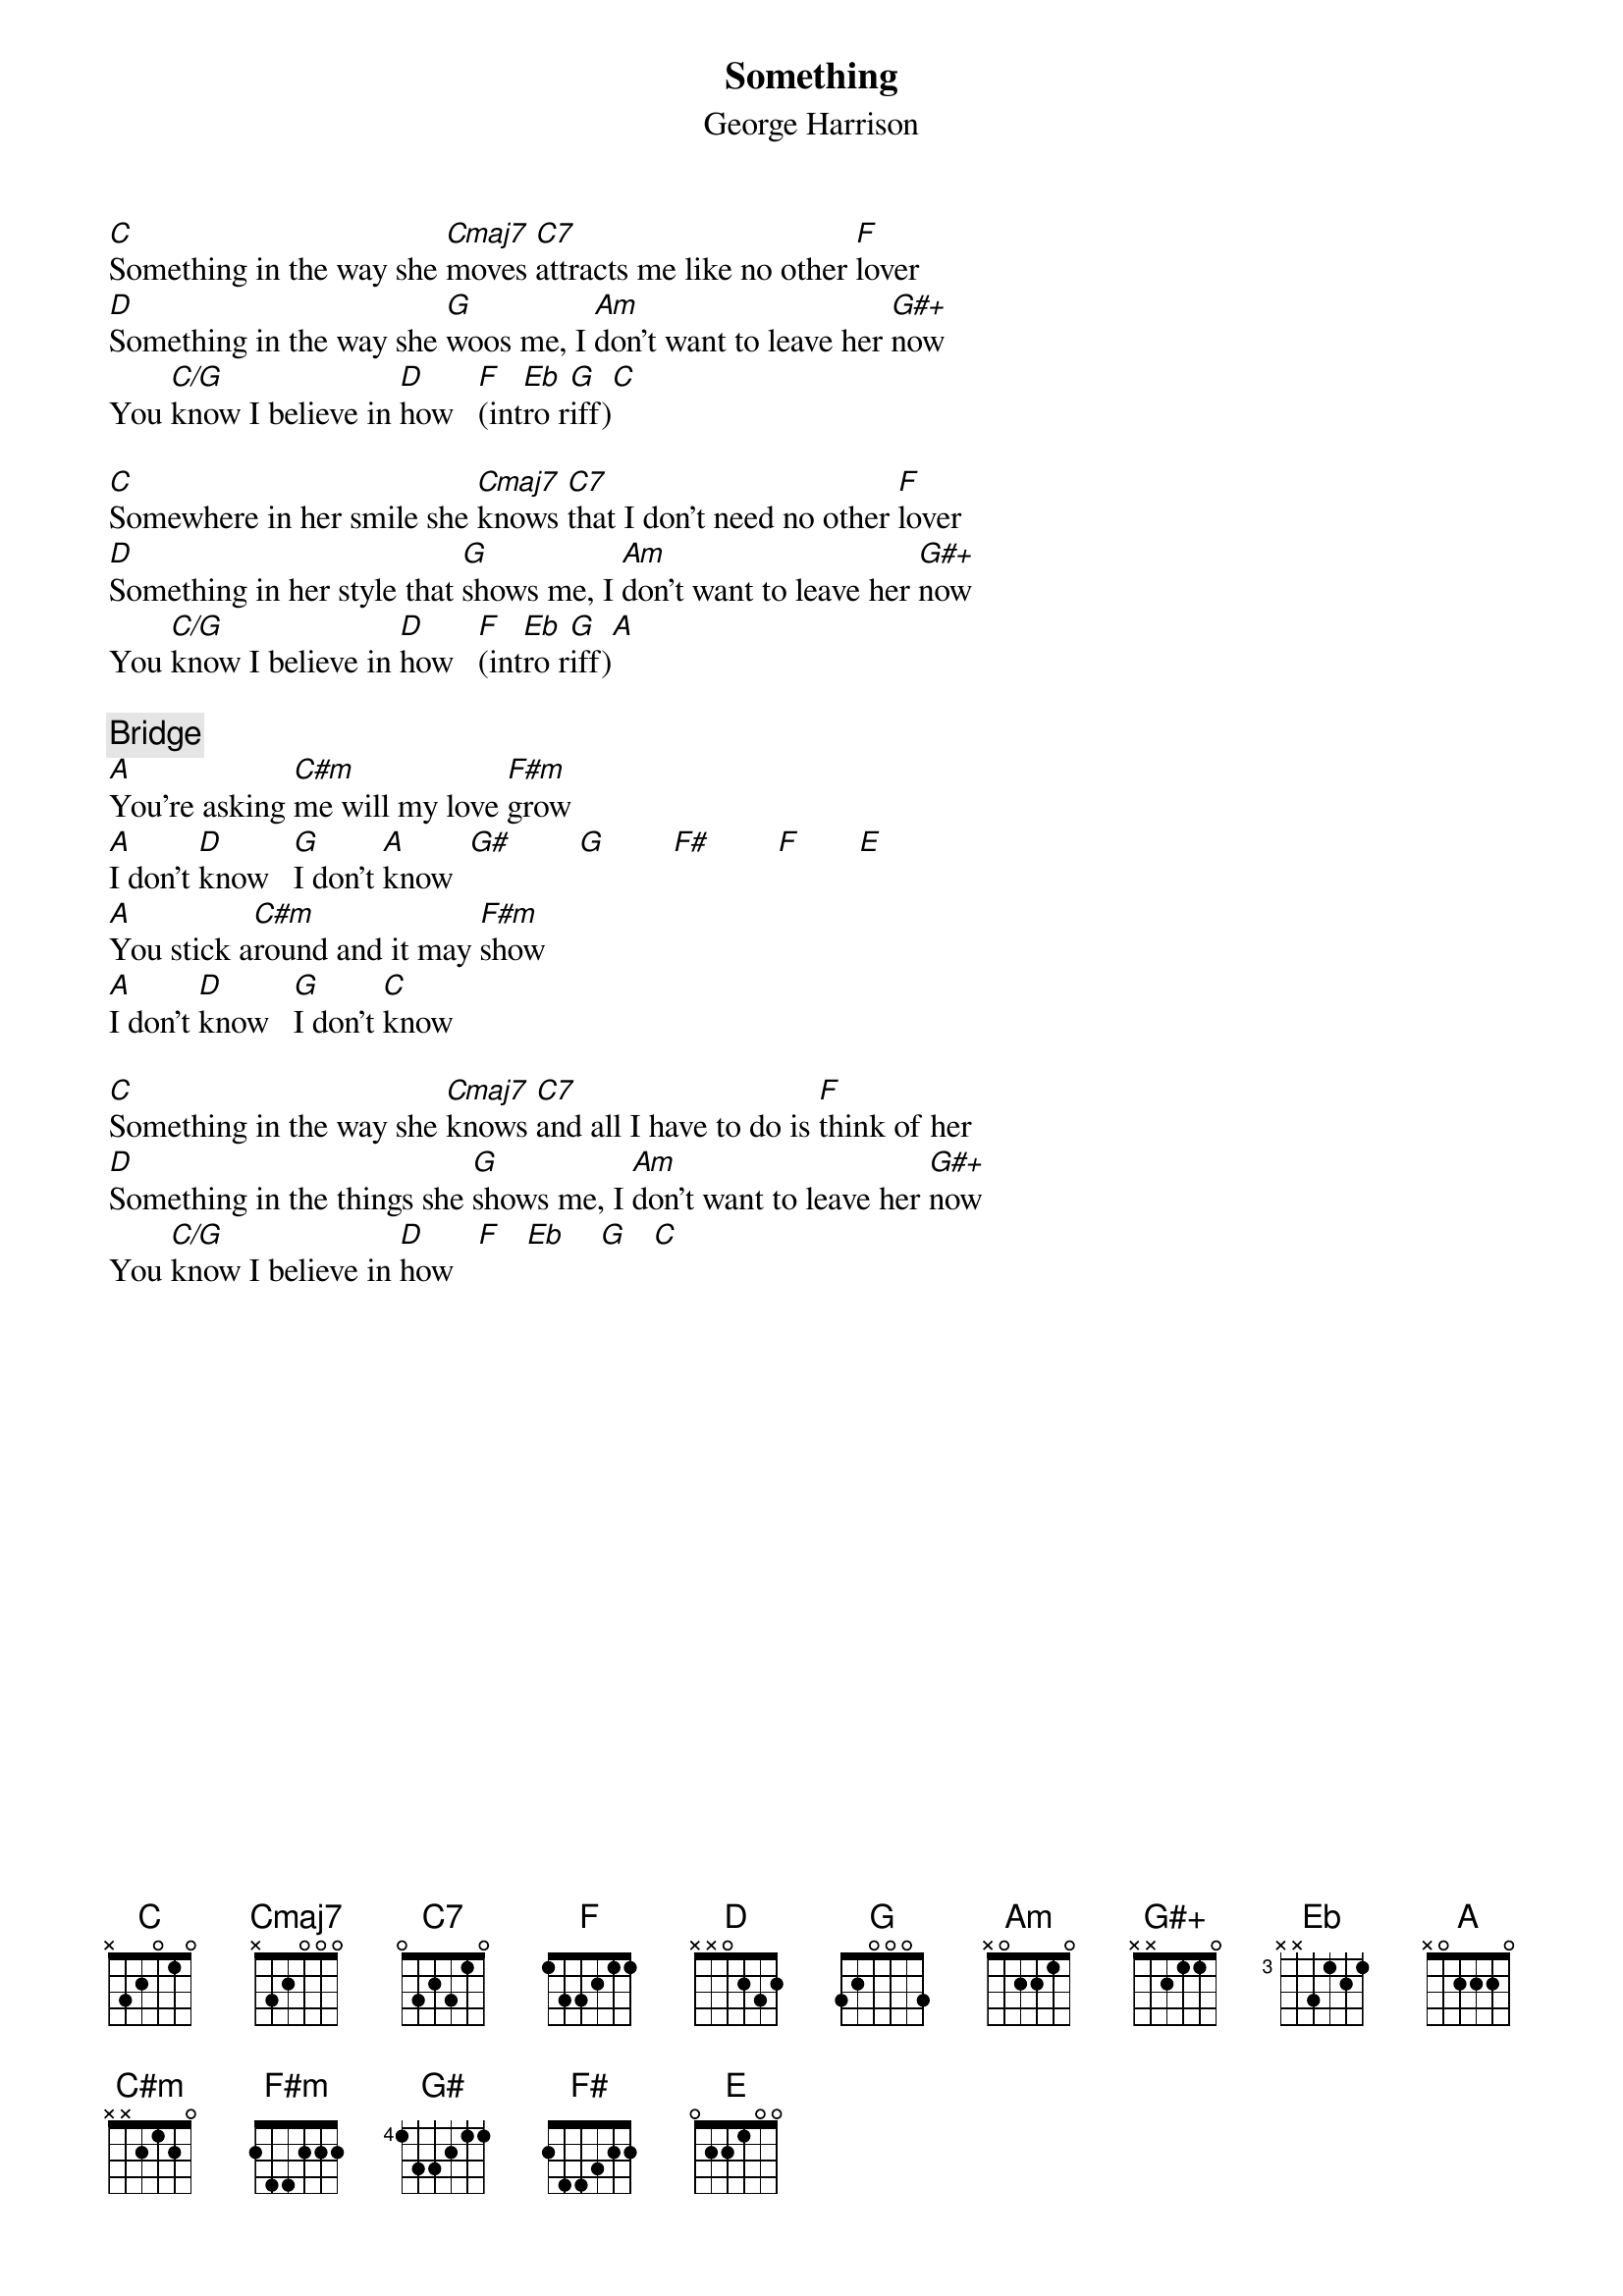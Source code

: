 {title:Something}
{st:George Harrison}

[C]Something in the way she [Cmaj7]moves [C7]attracts me like no other [F]lover
[D]Something in the way she [G]woos me, I [Am]don't want to leave her [G#+]now
You [C/G]know I believe in [D]how   [F](int[Eb]ro r[G]iff)[C] 

[C]Somewhere in her smile she [Cmaj7]knows [C7]that I don't need no other [F]lover
[D]Something in her style that [G]shows me, I [Am]don't want to leave her [G#+]now
You [C/G]know I believe in [D]how   [F](int[Eb]ro r[G]iff)[A] 

{c:Bridge}
[A]You're asking [C#m]me will my love [F#m]grow
[A]I don't [D]know   [G]I don't [A]know  [G#]        [G]        [F#]        [F]       [E] 
[A]You stick a[C#m]round and it may [F#m]show
[A]I don't [D]know   [G]I don't [C]know

[C]Something in the way she [Cmaj7]knows [C7]and all I have to do is [F]think of her
[D]Something in the things she [G]shows me, I [Am]don't want to leave her [G#+]now
You [C/G]know I believe in [D]how   [F]   [Eb]    [G]   [C] 
